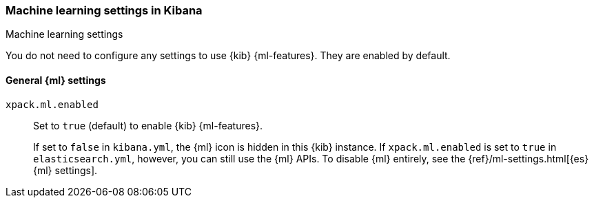 [role="xpack"]
[[ml-settings-kb]]
=== Machine learning settings in Kibana
++++
<titleabbrev>Machine learning settings</titleabbrev>
++++

You do not need to configure any settings to use {kib} {ml-features}. They are
enabled by default.

[[general-ml-settings-kb]]
==== General {ml} settings

`xpack.ml.enabled`::
Set to `true` (default) to enable {kib} {ml-features}. +
+
If set to `false` in `kibana.yml`, the {ml} icon is hidden in this {kib}
instance. If `xpack.ml.enabled` is set to `true` in `elasticsearch.yml`, however,
you can still use the {ml} APIs. To disable {ml} entirely, see the
{ref}/ml-settings.html[{es} {ml} settings].



